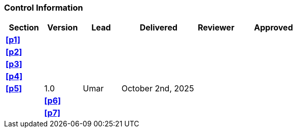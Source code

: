 [discrete]
=== Control Information

[cols="^1,^1,^1,2,^1,2"]
|===
|Section | Version | Lead | Delivered | Reviewer | Approved 

| **<<p1>>** | | | | |
| **<<p2>>** | | | | |
| **<<p3>>** | | | | |
| **<<p4>>** | | | | |
| **<<p5>>** | 1.0 | Umar | October 2nd, 2025 | | |
| **<<p6>>** | | | | |
| **<<p7>>** | | | | |
|===

